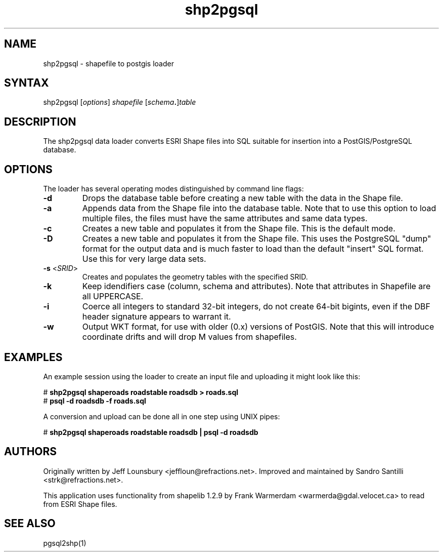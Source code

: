 .TH "shp2pgsql" "1" "" "" "PostGIS"
.SH "NAME"
.LP 
shp2pgsql - shapefile to postgis loader
.SH "SYNTAX"
.LP 
shp2pgsql [\fIoptions\fR] \fIshapefile\fR [\fIschema\fR\fB.\fR]\fItable\fR
.SH "DESCRIPTION"
.LP 
The shp2pgsql data loader converts ESRI Shape files into SQL suitable for insertion into a PostGIS/PostgreSQL database. 

.SH "OPTIONS"
.LP 
The loader has several operating modes distinguished by command line flags:

.TP 
\fB\-d\fR
Drops the database table before creating a new table with the data in the Shape file.

.TP 
\fB\-a\fR
Appends data from the Shape file into the database table. Note that to use this option to load multiple files, the files must have the same attributes and same data types.

.TP 
\fB\-c\fR
Creates a new table and populates it from the Shape file. This is the default mode.

.TP 
\fB\-D\fR
Creates a new table and populates it from the Shape file. This uses the PostgreSQL "dump" format for the output data and is much faster to load than the default "insert" SQL format. Use this for very large data sets.

.TP 
\fB\-s\fR <\fISRID\fR>
Creates and populates the geometry tables with the specified SRID.

.TP 
\fB\-k\fR
Keep idendifiers case (column, schema and attributes). Note that attributes in Shapefile are all UPPERCASE.

.TP 
\fB\-i\fR
Coerce all integers to standard 32\-bit integers, do not create 64\-bit bigints, even if the DBF header signature appears to warrant it.

.TP 
\fB\-w\fR
Output WKT format, for use with older (0.x) versions of PostGIS.
Note that this will introduce coordinate drifts and will drop
M values from shapefiles.

.SH "EXAMPLES"
.LP 
An example session using the loader to create an input file and uploading it might look like this:

# \fBshp2pgsql shaperoads roadstable roadsdb > roads.sql\fR
.br 
# \fBpsql \-d roadsdb \-f roads.sql\fR

A conversion and upload can be done all in one step using UNIX pipes:

# \fBshp2pgsql shaperoads roadstable roadsdb | psql \-d roadsdb\fR
.SH "AUTHORS"
.LP
Originally written by Jeff Lounsbury <jeffloun@refractions.net>.
Improved and maintained by Sandro Santilli <strk@refractions.net>.

This application uses functionality from shapelib 1.2.9
by Frank Warmerdam <warmerda@gdal.velocet.ca> to read from ESRI Shape files.
.SH "SEE ALSO"
.LP 
pgsql2shp(1)
